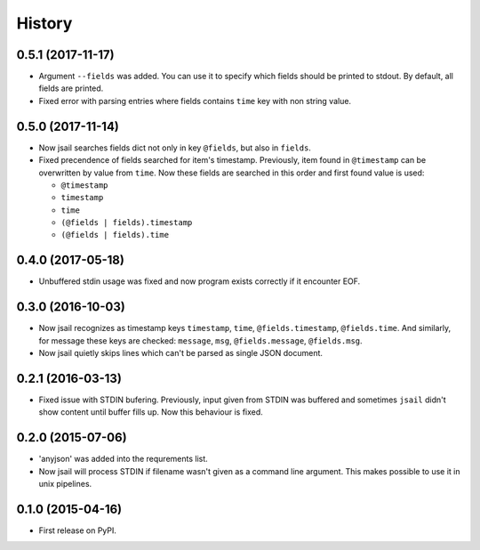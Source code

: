 .. :changelog:

History
=======

0.5.1 (2017-11-17)
------------------

* Argument ``--fields`` was added. You can use it to specify which fields
  should be printed to stdout. By default, all fields are printed.
* Fixed error with parsing entries where fields contains ``time`` key
  with non string value.

0.5.0 (2017-11-14)
------------------

* Now jsail searches fields dict not only in key ``@fields``, but also
  in ``fields``.
* Fixed precendence of fields searched for item's timestamp. Previously,
  item found in ``@timestamp`` can be overwritten by value from
  ``time``. Now these fields are searched in this order and first found
  value is used:

  - ``@timestamp``
  - ``timestamp``
  - ``time``
  - ``(@fields | fields).timestamp``
  - ``(@fields | fields).time``


0.4.0 (2017-05-18)
------------------

* Unbuffered stdin usage was fixed and now program
  exists correctly if it encounter EOF.

0.3.0 (2016-10-03)
------------------

* Now jsail recognizes as timestamp keys ``timestamp``,
  ``time``, ``@fields.timestamp``, ``@fields.time``.
  And similarly, for message these keys are checked:
  ``message``, ``msg``, ``@fields.message``, ``@fields.msg``.
* Now jsail quietly skips lines which can't be parsed
  as single JSON document.

0.2.1 (2016-03-13)
------------------

* Fixed issue with STDIN bufering. Previously,
  input given from STDIN was buffered and sometimes
  ``jsail`` didn't show content until buffer fills up.
  Now this behaviour is fixed.

0.2.0 (2015-07-06)
------------------

* 'anyjson' was added into the requrements list.
* Now jsail will process STDIN if filename wasn't given as a command line argument. This makes possible to use it in unix pipelines.

0.1.0 (2015-04-16)
---------------------

* First release on PyPI.
